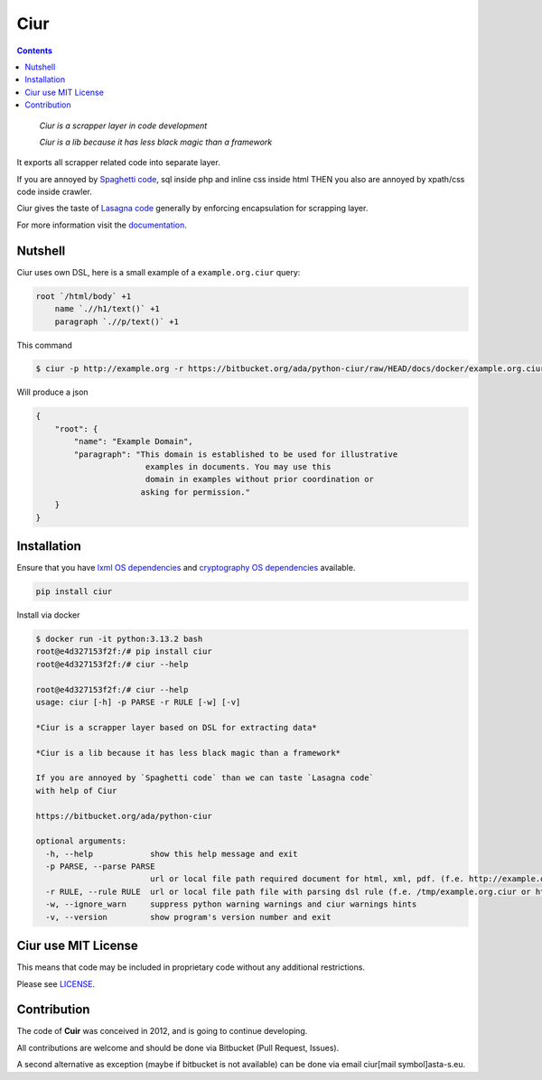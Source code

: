 ====
Ciur
====

.. image:: ./docs/images/wooden-sieve-old-ancient-isolated-white-background.jpg
   :target: https://bitbucket.org/ada/python-ciur
   :alt: Ciur

.. contents::

..

    *Ciur is a scrapper layer in code development*

    *Ciur is a lib because it has less black magic than a framework*

It exports all scrapper related code into separate layer.

If you are annoyed by
`Spaghetti code <https://en.wikipedia.org/wiki/Spaghetti_code>`_,
sql inside php and inline css inside html
THEN you also are annoyed by xpath/css code inside crawler.

Ciur gives the taste of `Lasagna code <http://c2.com/cgi/wiki?LasagnaCode>`_
generally by enforcing encapsulation for scrapping layer.

For more information visit the
`documentation <http://python-ciur.readthedocs.io/>`_.


Nutshell
========

Ciur uses own DSL, here is a small example of a ``example.org.ciur`` query:

.. code-block:: yaml

    root `/html/body` +1
        name `.//h1/text()` +1
        paragraph `.//p/text()` +1

This command

.. code-block :: bash

    $ ciur -p http://example.org -r https://bitbucket.org/ada/python-ciur/raw/HEAD/docs/docker/example.org.ciur

Will produce a json

.. code-block :: json

    {
        "root": {
            "name": "Example Domain",
            "paragraph": "This domain is established to be used for illustrative
                           examples in documents. You may use this
                           domain in examples without prior coordination or
                          asking for permission."
        }
    }


Installation
============

Ensure that you have
`lxml OS dependencies <https://lxml.de/installation.html#requirements>`_
and
`cryptography OS dependencies <https://cryptography.io/en/latest/installation.html#debian-ubuntu>`_
available.

.. code-block::

    pip install ciur


Install via docker

.. code-block:: bash

    $ docker run -it python:3.13.2 bash
    root@e4d327153f2f:/# pip install ciur
    root@e4d327153f2f:/# ciur --help

    root@e4d327153f2f:/# ciur --help
    usage: ciur [-h] -p PARSE -r RULE [-w] [-v]

    *Ciur is a scrapper layer based on DSL for extracting data*

    *Ciur is a lib because it has less black magic than a framework*

    If you are annoyed by `Spaghetti code` than we can taste `Lasagna code`
    with help of Ciur

    https://bitbucket.org/ada/python-ciur

    optional arguments:
      -h, --help            show this help message and exit
      -p PARSE, --parse PARSE
                            url or local file path required document for html, xml, pdf. (f.e. http://example.org or /tmp/example.org.html)
      -r RULE, --rule RULE  url or local file path file with parsing dsl rule (f.e. /tmp/example.org.ciur or http:/host/example.org.ciur)
      -w, --ignore_warn     suppress python warning warnings and ciur warnings hints
      -v, --version         show program's version number and exit


Ciur use MIT License
====================

This means that code may be included in proprietary code without any additional restrictions.

Please see `LICENSE <./LICENSE>`_.


Contribution
============

The code of **Cuir** was conceived in 2012,
and is going to continue developing.

All contributions are welcome and should be done via Bitbucket (Pull Request, Issues).

A second alternative as exception (maybe if bitbucket is not available)
can be done via email ciur[mail symbol]asta-s.eu.
